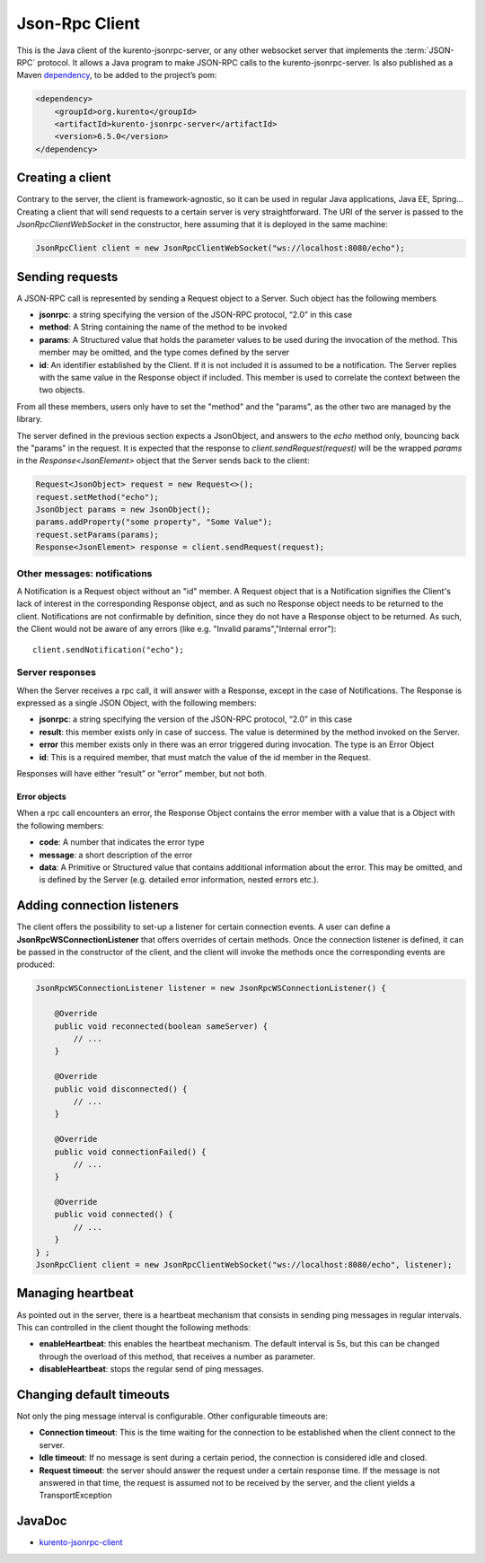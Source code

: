 %%%%%%%%%%%%%%%
Json-Rpc Client
%%%%%%%%%%%%%%%

This is the Java client of the kurento-jsonrpc-server, or any other websocket server that implements the :term:`JSON-RPC` protocol. It allows a Java program to make 
JSON-RPC calls to the kurento-jsonrpc-server. Is also published as a Maven `dependency <https://search.maven.org/#search%7Cga%7C1%7Ca%3A%22kurento-jsonrpc-client%22>`_, 
to be added to the project’s pom:

.. code-block:: xml

   <dependency>
       <groupId>org.kurento</groupId>
       <artifactId>kurento-jsonrpc-server</artifactId>
       <version>6.5.0</version>
   </dependency>

Creating a client
-----------------

Contrary to the server, the client is framework-agnostic, so it can be used in regular Java applications, Java EE, Spring… Creating a client 
that will send requests to a certain server is very straightforward. The URI of the server is passed to the *JsonRpcClientWebSocket* in the constructor, 
here assuming that it is deployed in the same machine:

.. code-block:: java

   JsonRpcClient client = new JsonRpcClientWebSocket("ws://localhost:8080/echo");


Sending requests
----------------

A JSON-RPC call is represented by sending a Request object to a Server. Such object has the following members

* **jsonrpc**: a string specifying the version of the JSON-RPC protocol, “2.0” in this case
* **method**: A String containing the name of the method to be invoked
* **params**: A Structured value that holds the parameter values to be used during the invocation of the method. This member may be omitted, and the type comes defined by the server
* **id**: An identifier established by the Client. If it is not included it is assumed to be a notification. The Server replies with the same value in the Response object if included. This member is used to correlate the context between the two objects.

From all these members, users only have to set the "method" and the "params", as the other two are managed by the library. 

The server defined in the previous section expects a JsonObject, and answers to the *echo* method only, bouncing back the "params" in the request. It is expected that 
the response to *client.sendRequest(request)* will be the wrapped *params* in the *Response<JsonElement>* object that the Server sends back to the client:

.. code-block:: java

   Request<JsonObject> request = new Request<>();
   request.setMethod("echo");
   JsonObject params = new JsonObject(); 
   params.addProperty("some property", "Some Value");
   request.setParams(params);
   Response<JsonElement> response = client.sendRequest(request);

Other messages: notifications
*****************************

A Notification is a Request object without an "id" member. A Request object that is a Notification signifies the Client's lack of interest in the corresponding 
Response object, and as such no Response object needs to be returned to the client. Notifications are not confirmable by definition, since they do not have a 
Response object to be returned. As such, the Client would not be aware of any errors (like e.g. "Invalid params","Internal error")::

   client.sendNotification("echo");
   
Server responses
****************

When the Server receives a rpc call, it will answer with a Response, except in the case of Notifications. The Response is expressed as a single JSON Object, 
with the following members:

* **jsonrpc**: a string specifying the version of the JSON-RPC protocol, “2.0” in this case
* **result**: this member exists only in case of success. The value is determined by the method invoked on the Server.
* **error** this member exists only in there was an error triggered during invocation. The type is an Error Object
* **id**: This is a required member, that must match the value of the id member in the Request. 

Responses will have either “result” or “error” member, but not both.

Error objects
=============

When a rpc call encounters an error, the Response Object contains the error member with a value that is a Object with the following members:

* **code**: A number that indicates the error type
* **message**: a short description of the error
* **data**: A Primitive or Structured value that contains additional information about the error. This may be omitted, and is defined by the Server (e.g. detailed error information, nested errors etc.).

Adding connection listeners
---------------------------

The client offers the possibility to set-up a listener for certain connection events. A user can define a **JsonRpcWSConnectionListener** that offers overrides of certain 
methods. Once the connection listener is defined, it can be passed in the constructor of the client, and the client will invoke the methods once the corresponding 
events are produced:

.. code-block:: java

   JsonRpcWSConnectionListener listener = new JsonRpcWSConnectionListener() { 
               
       @Override
       public void reconnected(boolean sameServer) { 
           // ... 
       } 
               
       @Override
       public void disconnected() { 
           // ... 
       } 
               
       @Override
       public void connectionFailed() { 
           // ... 
       } 
       
       @Override
       public void connected() { 
           // ... 
       } 
   } ;
   JsonRpcClient client = new JsonRpcClientWebSocket("ws://localhost:8080/echo", listener);


Managing heartbeat
------------------

As pointed out in the server, there is a heartbeat mechanism that consists in sending ping messages in regular intervals. This can controlled in the client thought the 
following methods:

* **enableHeartbeat**: this enables the heartbeat mechanism. The default interval is 5s, but this can be changed through the overload of this method, that receives a number as parameter.
* **disableHeartbeat**: stops the regular send of ping messages.

Changing default timeouts
-------------------------

Not only the ping message interval is configurable. Other configurable timeouts are:

* **Connection timeout**: This is the time waiting for the connection to be established when the client connect to the server.
* **Idle timeout**: If no message is sent during a certain period, the connection is considered idle and closed.
* **Request timeout**: the server should answer the request under a certain response time. If the message is not answered in that time, the request is assumed not to be received by the server, and the client yields a TransportException

JavaDoc
-------

* `kurento-jsonrpc-client <./_static/langdoc/javadoc/client/index.html>`_